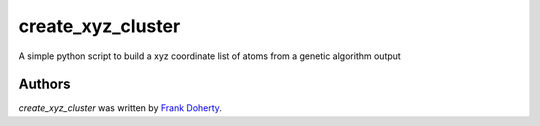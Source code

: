 create_xyz_cluster
==================


A simple python script to build a xyz coordinate list of atoms from a genetic algorithm output


Authors
-------

`create_xyz_cluster` was written by `Frank Doherty <fdoherty@umich.edu>`_.
